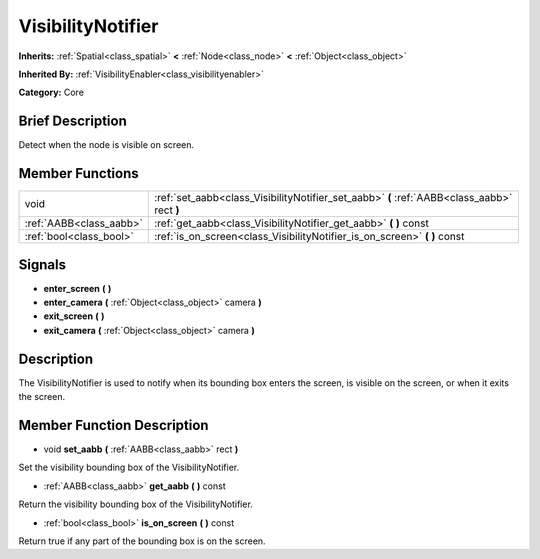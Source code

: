 .. Generated automatically by doc/tools/makerst.py in Godot's source tree.
.. DO NOT EDIT THIS FILE, but the doc/base/classes.xml source instead.

.. _class_VisibilityNotifier:

VisibilityNotifier
==================

**Inherits:** :ref:`Spatial<class_spatial>` **<** :ref:`Node<class_node>` **<** :ref:`Object<class_object>`

**Inherited By:** :ref:`VisibilityEnabler<class_visibilityenabler>`

**Category:** Core

Brief Description
-----------------

Detect when the node is visible on screen.

Member Functions
----------------

+--------------------------+-----------------------------------------------------------------------------------------------+
| void                     | :ref:`set_aabb<class_VisibilityNotifier_set_aabb>`  **(** :ref:`AABB<class_aabb>` rect  **)** |
+--------------------------+-----------------------------------------------------------------------------------------------+
| :ref:`AABB<class_aabb>`  | :ref:`get_aabb<class_VisibilityNotifier_get_aabb>`  **(** **)** const                         |
+--------------------------+-----------------------------------------------------------------------------------------------+
| :ref:`bool<class_bool>`  | :ref:`is_on_screen<class_VisibilityNotifier_is_on_screen>`  **(** **)** const                 |
+--------------------------+-----------------------------------------------------------------------------------------------+

Signals
-------

-  **enter_screen**  **(** **)**
-  **enter_camera**  **(** :ref:`Object<class_object>` camera  **)**
-  **exit_screen**  **(** **)**
-  **exit_camera**  **(** :ref:`Object<class_object>` camera  **)**

Description
-----------

The VisibilityNotifier is used to notify when its bounding box enters the screen, is visible on the screen, or when it exits the screen.

Member Function Description
---------------------------

.. _class_VisibilityNotifier_set_aabb:

- void  **set_aabb**  **(** :ref:`AABB<class_aabb>` rect  **)**

Set the visibility bounding box of the VisibilityNotifier.

.. _class_VisibilityNotifier_get_aabb:

- :ref:`AABB<class_aabb>`  **get_aabb**  **(** **)** const

Return the visibility bounding box of the VisibilityNotifier.

.. _class_VisibilityNotifier_is_on_screen:

- :ref:`bool<class_bool>`  **is_on_screen**  **(** **)** const

Return true if any part of the bounding box is on the screen.


